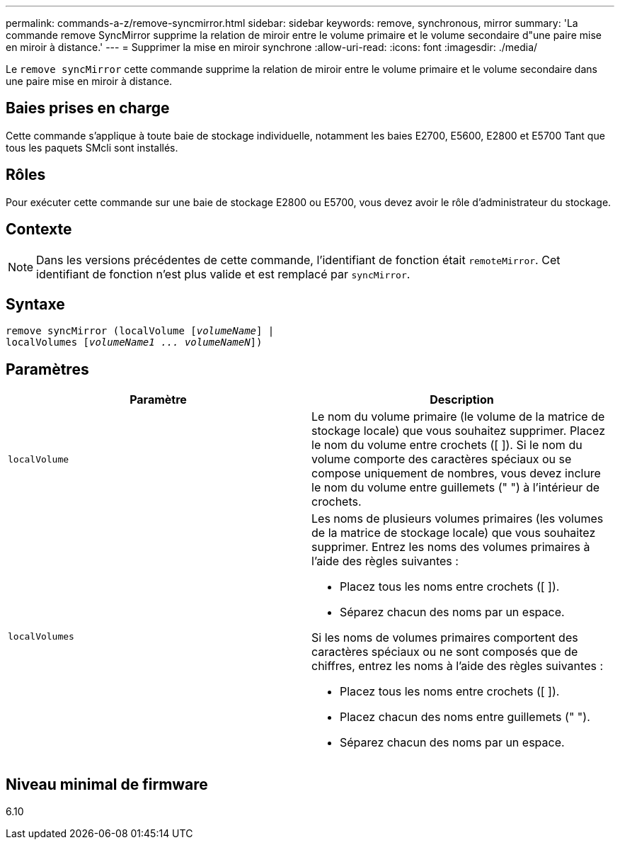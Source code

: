---
permalink: commands-a-z/remove-syncmirror.html 
sidebar: sidebar 
keywords: remove, synchronous, mirror 
summary: 'La commande remove SyncMirror supprime la relation de miroir entre le volume primaire et le volume secondaire d"une paire mise en miroir à distance.' 
---
= Supprimer la mise en miroir synchrone
:allow-uri-read: 
:icons: font
:imagesdir: ./media/


[role="lead"]
Le `remove syncMirror` cette commande supprime la relation de miroir entre le volume primaire et le volume secondaire dans une paire mise en miroir à distance.



== Baies prises en charge

Cette commande s'applique à toute baie de stockage individuelle, notamment les baies E2700, E5600, E2800 et E5700 Tant que tous les paquets SMcli sont installés.



== Rôles

Pour exécuter cette commande sur une baie de stockage E2800 ou E5700, vous devez avoir le rôle d'administrateur du stockage.



== Contexte

[NOTE]
====
Dans les versions précédentes de cette commande, l'identifiant de fonction était `remoteMirror`. Cet identifiant de fonction n'est plus valide et est remplacé par `syncMirror`.

====


== Syntaxe

[listing, subs="+macros"]
----
remove syncMirror (localVolume pass:quotes[[_volumeName_]] |
localVolumes pass:quotes[[_volumeName1 ... volumeNameN_]])
----


== Paramètres

|===
| Paramètre | Description 


 a| 
`localVolume`
 a| 
Le nom du volume primaire (le volume de la matrice de stockage locale) que vous souhaitez supprimer. Placez le nom du volume entre crochets ([ ]). Si le nom du volume comporte des caractères spéciaux ou se compose uniquement de nombres, vous devez inclure le nom du volume entre guillemets (" ") à l'intérieur de crochets.



 a| 
`localVolumes`
 a| 
Les noms de plusieurs volumes primaires (les volumes de la matrice de stockage locale) que vous souhaitez supprimer. Entrez les noms des volumes primaires à l'aide des règles suivantes :

* Placez tous les noms entre crochets ([ ]).
* Séparez chacun des noms par un espace.


Si les noms de volumes primaires comportent des caractères spéciaux ou ne sont composés que de chiffres, entrez les noms à l'aide des règles suivantes :

* Placez tous les noms entre crochets ([ ]).
* Placez chacun des noms entre guillemets (" ").
* Séparez chacun des noms par un espace.


|===


== Niveau minimal de firmware

6.10
